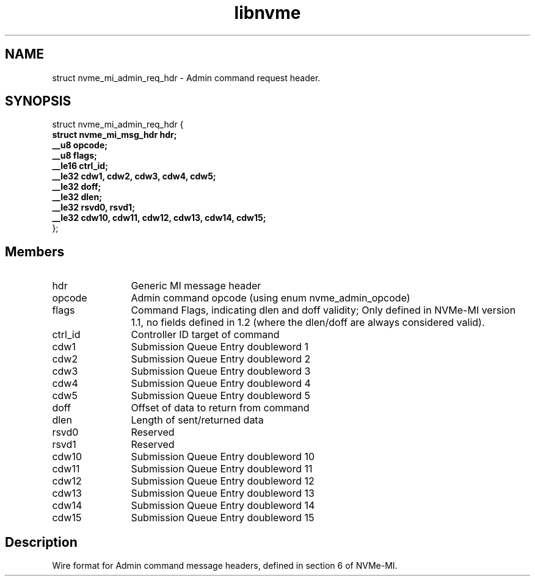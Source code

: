 .TH "libnvme" 9 "struct nvme_mi_admin_req_hdr" "October 2024" "API Manual" LINUX
.SH NAME
struct nvme_mi_admin_req_hdr \- Admin command request header.
.SH SYNOPSIS
struct nvme_mi_admin_req_hdr {
.br
.BI "    struct nvme_mi_msg_hdr hdr;"
.br
.BI "    __u8 opcode;"
.br
.BI "    __u8 flags;"
.br
.BI "    __le16 ctrl_id;"
.br
.BI "    __le32 cdw1, cdw2, cdw3, cdw4, cdw5;"
.br
.BI "    __le32 doff;"
.br
.BI "    __le32 dlen;"
.br
.BI "    __le32 rsvd0, rsvd1;"
.br
.BI "    __le32 cdw10, cdw11, cdw12, cdw13, cdw14, cdw15;"
.br
.BI "
};
.br

.SH Members
.IP "hdr" 12
Generic MI message header
.IP "opcode" 12
Admin command opcode (using enum nvme_admin_opcode)
.IP "flags" 12
Command Flags, indicating dlen and doff validity; Only defined in
NVMe-MI version 1.1, no fields defined in 1.2 (where the dlen/doff
are always considered valid).
.IP "ctrl_id" 12
Controller ID target of command
.IP "cdw1" 12
Submission Queue Entry doubleword 1
.IP "cdw2" 12
Submission Queue Entry doubleword 2
.IP "cdw3" 12
Submission Queue Entry doubleword 3
.IP "cdw4" 12
Submission Queue Entry doubleword 4
.IP "cdw5" 12
Submission Queue Entry doubleword 5
.IP "doff" 12
Offset of data to return from command
.IP "dlen" 12
Length of sent/returned data
.IP "rsvd0" 12
Reserved
.IP "rsvd1" 12
Reserved
.IP "cdw10" 12
Submission Queue Entry doubleword 10
.IP "cdw11" 12
Submission Queue Entry doubleword 11
.IP "cdw12" 12
Submission Queue Entry doubleword 12
.IP "cdw13" 12
Submission Queue Entry doubleword 13
.IP "cdw14" 12
Submission Queue Entry doubleword 14
.IP "cdw15" 12
Submission Queue Entry doubleword 15
.SH "Description"
Wire format for Admin command message headers, defined in section 6 of
NVMe-MI.
